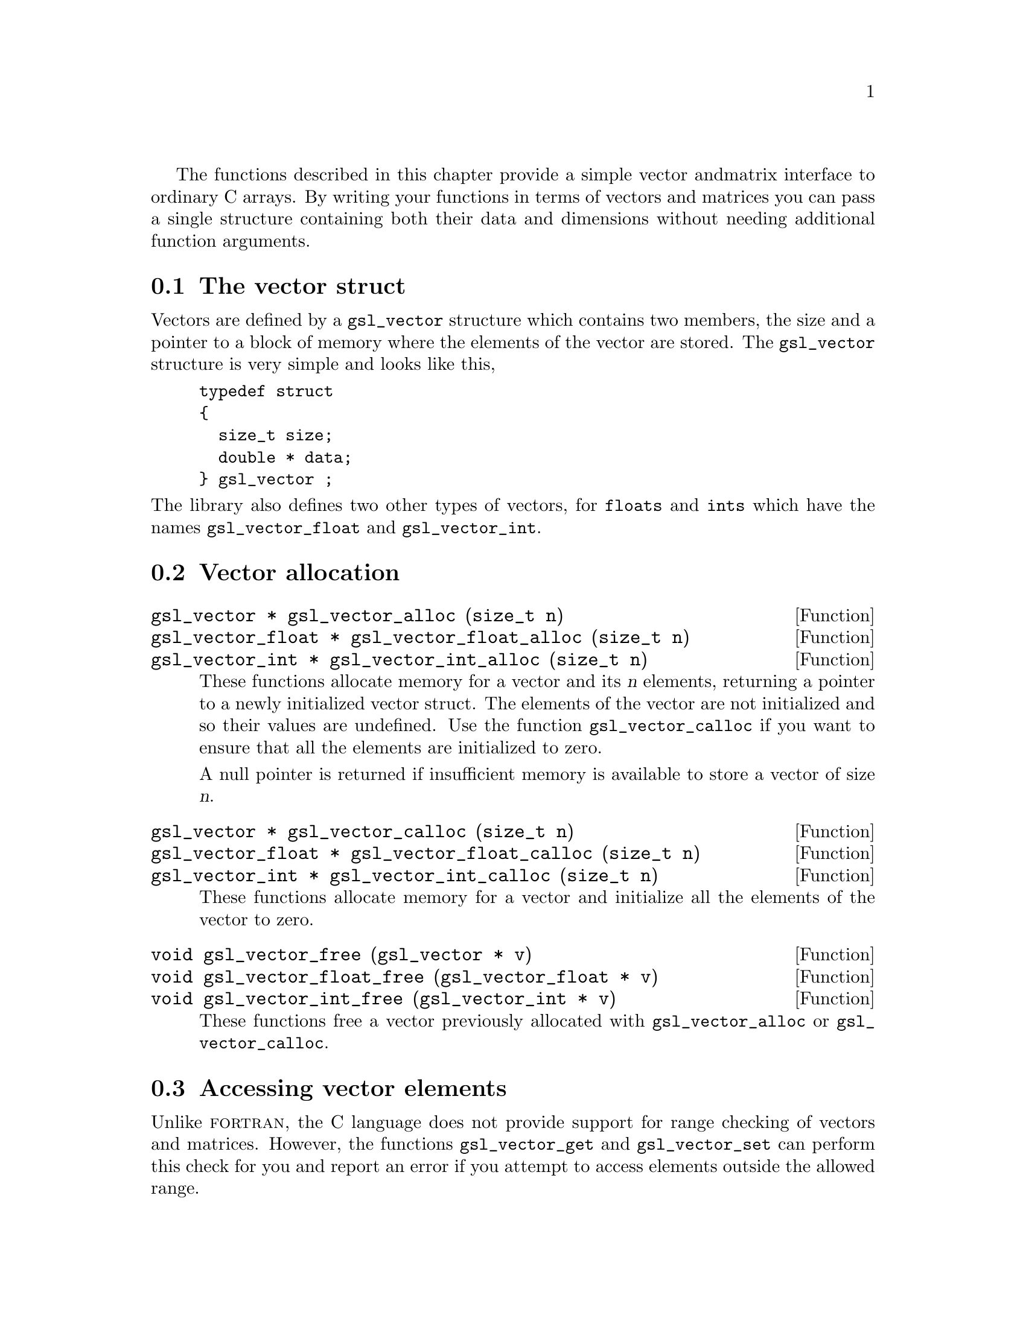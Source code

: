  The functions described in this chapter provide a simple vector and
matrix interface to ordinary C arrays. By writing your functions in
terms of vectors and matrices you can pass a single structure containing
both their data and dimensions without needing additional function
arguments.

@menu
* The vector struct::    
* Vector allocation::           
* Accessing vector elements::   
* Reading and writing vectors::  
* Examples of vectors::         
@end menu

@node The vector struct
@section The vector struct

Vectors are defined by a @code{gsl_vector} structure which contains two
members, the size and a pointer to a block of memory where the elements
of the vector are stored. The @code{gsl_vector} structure is very simple
and looks like this,

@example
typedef struct
@{
  size_t size;
  double * data;
@} gsl_vector ;
@end example
@c
@noindent
The library also defines two other types of vectors, for @code{floats}
and @code{ints} which have the names @code{gsl_vector_float} and
@code{gsl_vector_int}.

@node Vector allocation
@section Vector allocation

@deftypefun {gsl_vector *} gsl_vector_alloc (size_t n)
@deftypefunx {gsl_vector_float *} gsl_vector_float_alloc (size_t n)
@deftypefunx {gsl_vector_int *} gsl_vector_int_alloc (size_t n)
These functions allocate memory for a vector and its @var{n} elements,
returning a pointer to a newly initialized vector struct.  The elements
of the vector are not initialized and so their values are undefined. Use
the function @code{gsl_vector_calloc} if you want to ensure that all the
elements are initialized to zero.

A null pointer is returned if insufficient memory is available to store
a vector of size @var{n}.

@end deftypefun

@deftypefun {gsl_vector *} gsl_vector_calloc (size_t n)
@deftypefunx {gsl_vector_float *} gsl_vector_float_calloc (size_t n)
@deftypefunx {gsl_vector_int *} gsl_vector_int_calloc (size_t n)
These functions allocate memory for a vector and initialize all the
elements of the vector to zero.
@end deftypefun

@deftypefun void gsl_vector_free (gsl_vector * v)
@deftypefunx void gsl_vector_float_free (gsl_vector_float * v)
@deftypefunx void gsl_vector_int_free (gsl_vector_int * v)
These functions free a vector previously allocated with
@code{gsl_vector_alloc} or @code{gsl_vector_calloc}.
@end deftypefun

@node Accessing vector elements
@section Accessing vector elements

Unlike @sc{fortran}, the C language does not provide support for range
checking of vectors and matrices. However, the functions
@code{gsl_vector_get} and @code{gsl_vector_set} can perform this check
for you and report an error if you attempt to access elements outside
the allowed range.

The functions for accessing the elements of a vector or matrix are
defined in @file{gsl_vector.h} and declared @code{extern inline} to
eliminate function-call overhead. If necessary you can turn off range
checking completely without modifying any source files by recompiling
your program with the preprocessor definition
@code{GSL_RANGE_CHECK_OFF}.

@deftypefun double gsl_vector_get (const gsl_vector * v, size_t i)
@deftypefunx float gsl_vector_float_get (const gsl_vector_float * v, size_t i)
@deftypefunx int gsl_vector_int_get (const gsl_vector_int * v, size_t i)
These functions return the @var{i}th element of a vector @var{v}. If
@var{i} lies outside the allowed range of 0 to @var{n-1} then the error
handler is invoked and 0 is returned.
@end deftypefun

@deftypefun void gsl_vector_set (gsl_vector * v, size_t i, double x)
@deftypefunx void gsl_vector_float_set (gsl_vector_float * v, size_t i, float x)
@deftypefunx void gsl_vector_int_set (gsl_vector_int * v, size_t i, int x)
These functions set the value of the @var{i}th element of a vector
@var{v} to @var{x}. If @var{i} lies outside the allowed range of 0 to
@var{n-1} then the error handler is invoked.
@end deftypefun

@node Reading and writing vectors
@section  Reading and writing vectors

@deftypefun int gsl_vector_fread (FILE * stream, gsl_vector * v)
This function reads from the open file @var{stream}. The vector @var{v}
must be preallocated with the correct length. The function uses the size
of @var{v} to determine how many bytes to read. The function returns 0
for success and @code{GSL_EFAILED} to indicate that there was a problem
reading from the file.
@end deftypefun

@deftypefun int gsl_vector_fwrite (FILE * stream, const gsl_vector * v)
This function writes the elements of the vector @var{v} on 
@end deftypefun

@node Examples of vectors
@section Examples of vectors

@example
#include <stdio.h>
#include <gsl_vector.h>

int main ()
@{
  int i; 
  gsl_vector * v;
  
  v = gsl_vector_alloc (3) ;
  
  for (i = 0; i < 3; i++)
    @{
      gsl_vector_set (v, i, 1.23 + i);
    @}
  
  for (i = 0; i < 100; i++)
    @{
      printf("v_%d = %g\n", i, gsl_vector_get (v, i));
    @}
@}
@end example

@example
v_0 = 1.23
v_1 = 2.23
v_2 = 3.23
gsl: vector_source.c:12: ERROR: index out of range
IOT trap/Abort (core dumped)
@end example

